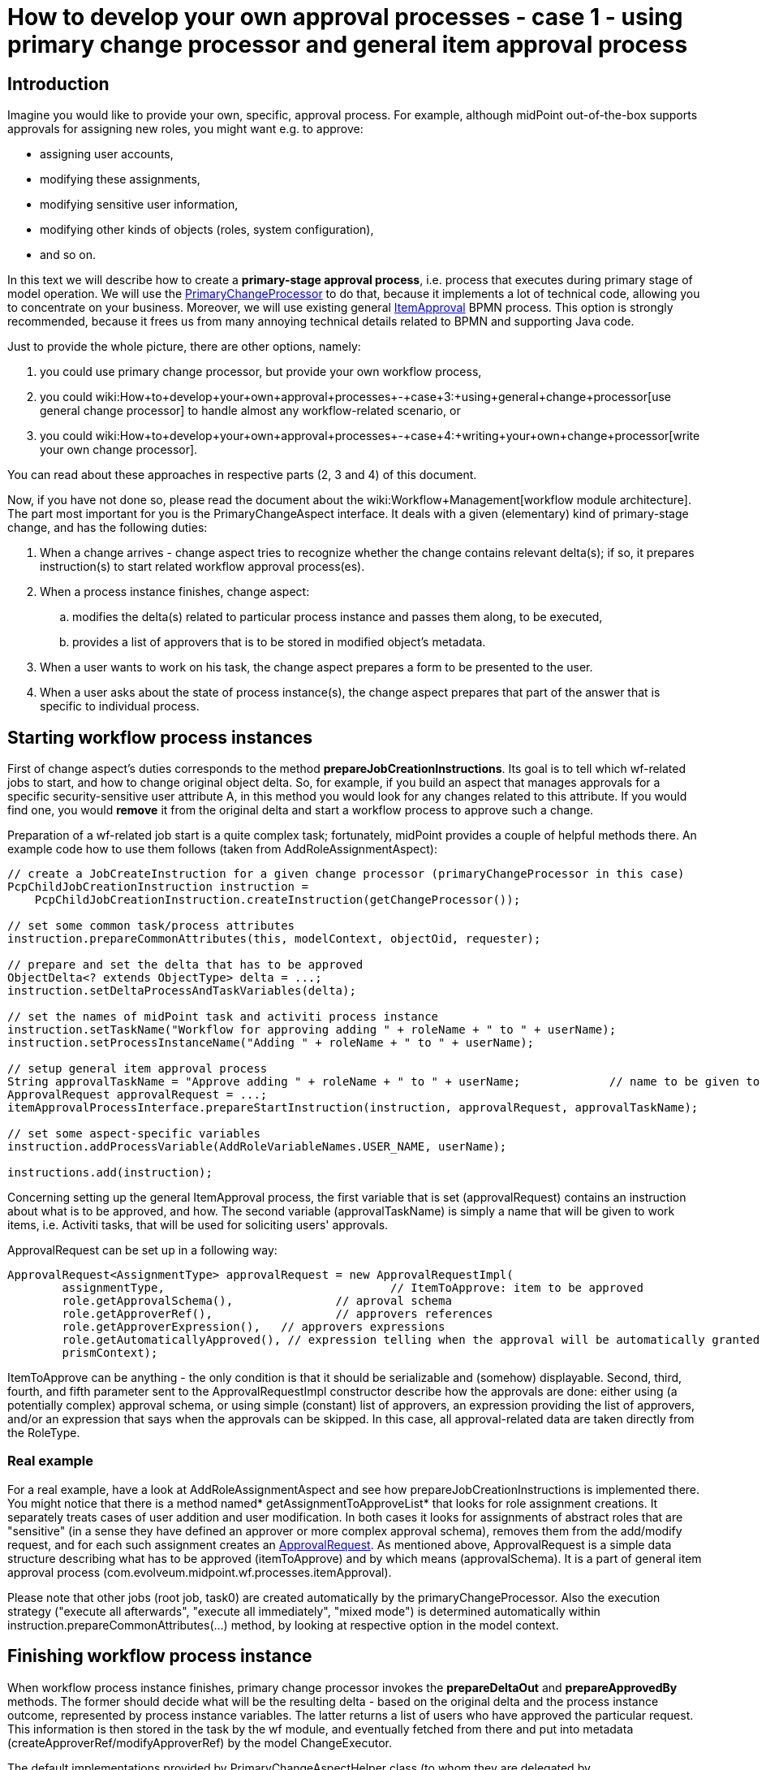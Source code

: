 = How to develop your own approval processes - case 1 - using primary change processor and general item approval process
:page-wiki-name: How to develop your own approval processes - case 1 - using primary change processor and general item approval process
:page-wiki-id: 11370685
:page-wiki-metadata-create-user: mederly
:page-wiki-metadata-create-date: 2013-07-27T17:26:14.152+02:00
:page-wiki-metadata-modify-user: mederly
:page-wiki-metadata-modify-date: 2014-03-11T20:14:06.331+01:00
:page-archived: true
:page-obsolete: true
:page-toc: top



== Introduction

Imagine you would like to provide your own, specific, approval process.
For example, although midPoint out-of-the-box supports approvals for assigning new roles, you might want e.g. to approve:

* assigning user accounts,

* modifying these assignments,

* modifying sensitive user information,

* modifying other kinds of objects (roles, system configuration),

* and so on.

In this text we will describe how to create a *primary-stage approval process*, i.e. process that executes during primary stage of model operation.
We will use the link:https://fisheye.evolveum.com/browse/midPoint-git/model/workflow-impl/src/main/java/com/evolveum/midpoint/wf/processors/primary/PrimaryChangeProcessor.java?hb=true[PrimaryChangeProcessor] to do that, because it implements a lot of technical code, allowing you to concentrate on your business.
Moreover, we will use existing general link:https://fisheye.evolveum.com/browse/midPoint-git/model/workflow-impl/src/main/resources/processes/ItemApproval.bpmn20.xml?hb=true[ItemApproval] BPMN process.
This option is strongly recommended, because it frees us from many annoying technical details related to BPMN and supporting Java code.

Just to provide the whole picture, there are other options, namely:

. you could use primary change processor, but provide your own workflow process,

. you could wiki:How+to+develop+your+own+approval+processes+-+case+3:+using+general+change+processor[use general change processor] to handle almost any workflow-related scenario, or

. you could wiki:How+to+develop+your+own+approval+processes+-+case+4:+writing+your+own+change+processor[write your own change processor].

You can read about these approaches in respective parts (2, 3 and 4) of this document.

Now, if you have not done so, please read the document about the wiki:Workflow+Management[workflow module architecture]. The part most important for you is the PrimaryChangeAspect interface.
It deals with a given (elementary) kind of primary-stage change, and has the following duties:

. When a change arrives - change aspect tries to recognize whether the change contains relevant delta(s); if so, it prepares instruction(s) to start related workflow approval process(es).

. When a process instance finishes, change aspect:

.. modifies the delta(s) related to particular process instance and passes them along, to be executed,

.. provides a list of approvers that is to be stored in modified object's metadata.



. When a user wants to work on his task, the change aspect prepares a form to be presented to the user.

. When a user asks about the state of process instance(s), the change aspect prepares that part of the answer that is specific to individual process.


== Starting workflow process instances

First of change aspect's duties corresponds to the method *prepareJobCreationInstructions*. Its goal is to tell which wf-related jobs to start, and how to change original object delta.
So, for example, if you build an aspect that manages approvals for a specific security-sensitive user attribute A, in this method you would look for any changes related to this attribute.
If you would find one, you would *remove* it from the original delta and start a workflow process to approve such a change.

Preparation of a wf-related job start is a quite complex task; fortunately, midPoint provides a couple of helpful methods there.
An example code how to use them follows (taken from AddRoleAssignmentAspect):

[source]
----
// create a JobCreateInstruction for a given change processor (primaryChangeProcessor in this case)
PcpChildJobCreationInstruction instruction =
    PcpChildJobCreationInstruction.createInstruction(getChangeProcessor());

// set some common task/process attributes
instruction.prepareCommonAttributes(this, modelContext, objectOid, requester);

// prepare and set the delta that has to be approved
ObjectDelta<? extends ObjectType> delta = ...;
instruction.setDeltaProcessAndTaskVariables(delta);

// set the names of midPoint task and activiti process instance
instruction.setTaskName("Workflow for approving adding " + roleName + " to " + userName);
instruction.setProcessInstanceName("Adding " + roleName + " to " + userName);

// setup general item approval process
String approvalTaskName = "Approve adding " + roleName + " to " + userName;		// name to be given to approval work items (activiti tasks)
ApprovalRequest approvalRequest = ...;											// what has to be approved and how
itemApprovalProcessInterface.prepareStartInstruction(instruction, approvalRequest, approvalTaskName);

// set some aspect-specific variables
instruction.addProcessVariable(AddRoleVariableNames.USER_NAME, userName);

instructions.add(instruction);
----

Concerning setting up the general ItemApproval process, the first variable that is set (approvalRequest) contains an instruction about what is to be approved, and how. The second variable (approvalTaskName) is simply a name that will be given to work items, i.e. Activiti tasks, that will be used for soliciting users' approvals.

ApprovalRequest can be set up in a following way:

[source]
----
ApprovalRequest<AssignmentType> approvalRequest = new ApprovalRequestImpl(
	assignmentType, 				// ItemToApprove: item to be approved
	role.getApprovalSchema(), 		// aproval schema
	role.getApproverRef(), 			// approvers references
	role.getApproverExpression(), 	// approvers expressions
	role.getAutomaticallyApproved(), // expression telling when the approval will be automatically granted
	prismContext);
----

ItemToApprove can be anything - the only condition is that it should be serializable and (somehow) displayable. Second, third, fourth, and fifth parameter sent to the ApprovalRequestImpl constructor describe how the approvals are done: either using (a potentially complex) approval schema, or using simple (constant) list of approvers, an expression providing the list of approvers, and/or an expression that says when the approvals can be skipped. In this case, all approval-related data are taken directly from the RoleType.


=== Real example

For a real example, have a look at AddRoleAssignmentAspect and see how prepareJobCreationInstructions is implemented there.
You might notice that there is a method named* getAssignmentToApproveList* that looks for role assignment creations.
It separately treats cases of user addition and user modification.
In both cases it looks for assignments of abstract roles that are "sensitive" (in a sense they have defined an approver or more complex approval schema), removes them from the add/modify request, and for each such assignment creates an link:https://fisheye.evolveum.com/browse/midPoint-git/model/workflow-api/src/main/java/com/evolveum/midpoint/wf/processes/itemApproval/ApprovalRequest.java?hb=true[ApprovalRequest]. As mentioned above, ApprovalRequest is a simple data structure describing what has to be approved (itemToApprove) and by which means (approvalSchema).
It is a part of general item approval process (com.evolveum.midpoint.wf.processes.itemApproval).

Please note that other jobs (root job, task0) are created automatically by the primaryChangeProcessor.
Also the execution strategy ("execute all afterwards", "execute all immediately", "mixed mode") is determined automatically within instruction.prepareCommonAttributes(...) method, by looking at respective option in the model context.


== Finishing workflow process instance

When workflow process instance finishes, primary change processor invokes the *prepareDeltaOut* and *prepareApprovedBy* methods.
The former should decide what will be the resulting delta - based on the original delta and the process instance outcome, represented by process instance variables.
The latter returns a list of users who have approved the particular request.
This information is then stored in the task by the wf module, and eventually fetched from there and put into metadata (createApproverRef/modifyApproverRef) by the model ChangeExecutor.

The default implementations provided by PrimaryChangeAspectHelper class (to whom they are delegated by BasePrimaryChangeAspect, a suggested superclass of all primary change aspect classes), delegates these duties to ProcessMidPointInterface instance of the BPMN process used.
In our case, the item approval process fully covers required functionality, so we have to do nothing special.


== User interaction

There are two cases of user interaction with an approval process instance:

. when a user wants to work on his work item (e.g. approve or reject the request),

. when (potentially another) user wants to see the state of the approval process instance.

Let's have a look on these cases in turn.


=== Approving a work item

When a work item is being approved, the following information is shown to the user and/or requested from the user:

. General information about a request:  +


.. work item name (e.g. "Approve adding Sensitive Role 1 to jsmith"),

.. name of the user who have requested the operation,

.. date and time when the operation was requested,

.. date and time when this work item has been created.



. Specific information about a request, e.g. in the case of role addition, here could be:

.. user name: to whom is a role being requested,

.. role to be approved: which role was requested to be added,

.. time interval: what is the validity time of the assignment that was requested,

.. requester's comment: a text that the requester entered when he requested the operation to be carried out,

.. approver's comment - here the approver writes his comments on approving or rejecting the work item.



. Supplementary information:

.. data on requester, i.e. his complete prism object,

.. data on a object that is related to the request; this could be arbitrary object, e.g. when adding a role assignment, this is the role itself (again, in the form of prism object),

.. object before change, e.g. the user object before the role was added,

.. object after proposed change, e.g. the user object after the role would be added (if approved),

.. tracking (diagnostic) data - auxiliary information useful for tracking problems, e.g. activiti task id, activiti process instance id, activiti process execution id, and so on,

.. delta to be approved,

.. information on whole process instance.



What you, as an implementer, have primarily to provide, is the second item in the above list: *specific information about a request*. We call it QuestionForm.
In order to do that, you have to implement *prepareQuestionForm* method:

[source]
----
/**
 * Returns a PrismObject containing information about a work item to be processed by the user. For example, for 'approve role addition' process
 * here is the RoleApprovalFormType prism object, having the following items:
 * - user: to whom is a role being requested,
 * - role: which role was requested to be added,
 * - timeInterval: what is the validity time of the assignment that was requested,
 * - requesterComment: a text that the requester entered when he requested the operation to be carried out,
 * - comment - here the approver writes his comments on approving or rejecting the work item.
 *
 * @param task activiti task corresponding to the work item that is being displayed
 * @param variables process instance variables at the point of invoking the work item (activiti task)
 * @param result operation result where the operation status should be reported
 * @return PrismObject containing the specific information about work item
 * @throws SchemaException if any of key objects cannot be retrieved because of schema exception
 * @throws ObjectNotFoundException if any of key objects cannot be found
 */
PrismObject<? extends QuestionFormType> prepareQuestionForm(org.activiti.engine.task.Task task, Map<String, Object> variables, OperationResult result) throws SchemaException, ObjectNotFoundException;
----

For an example, please see the implementation in AddRoleAssignmentAspect.

In a similar way, *an object related to the request* has to be returned by *prepareRelatedObject* method:

[source]
----
/**
 * Returns a object related to the work item at hand. E.g. for 'approve role addition' process this method returns corresponding role object.
 *
 * @param task activiti task corresponding to the work item that is being displayed
 * @param variables process instance variables at the point of invoking the work item (activiti task)
 * @param result operation result where the operation status should be reported
 * @return PrismObject containing the object related to the work item
 * @throws SchemaException if the object cannot be retrieved because of schema exception
 * @throws ObjectNotFoundException if the object cannot be found
 */
PrismObject<? extends ObjectType> prepareRelatedObject(org.activiti.engine.task.Task task, Map<String, Object> variables, OperationResult result) throws SchemaException, ObjectNotFoundException;
----

A sample implementation for role addition approval process is:

[source]
----
@Override
public PrismObject<? extends ObjectType> prepareRelatedObject(org.activiti.engine.task.Task task, Map<String, Object> variables, OperationResult result) throws SchemaException, ObjectNotFoundException {
    ApprovalRequest<AssignmentType> approvalRequest = (ApprovalRequest<AssignmentType>) variables.get(ProcessVariableNames.APPROVAL_REQUEST);
    approvalRequest.setPrismContext(prismContext);
    if (approvalRequest == null) {
        throw new IllegalStateException("No approval request in activiti task " + task);
    }
    String oid = approvalRequest.getItemToApprove().getTargetRef().getOid();
    return repositoryService.getObject(RoleType.class, oid, null, result);
}
----

(We utilize approvalRequest variable here, which is specific to the generic itemApproval process that we use in this case.
The itemToApprove member of the request contains OID of the role to be added.)


=== Displaying the state of the approval process

When displaying the state of an approval process, there are some items common to all processes (e.g. instance name, instance id, start and finish timestamp, midPoint task oid), but the most useful information is specific to a particular BPMN process.
In order to ensure most effective display of such information we require workflow processes authors to provide their own GUI code to do so.
The code itself has to reside in GUI module, but the change aspect has to provide a reasonably well-structured data to it.

Default implementation delegates this duty to ProcessMidPointInterface again; so we have nothing to do here.


== Conclusion

That's all.
Now you only have to put your newly created change aspect into operation, by listing it in workflow configuration section of midpoint config.xml file, such as:

[source]
----
<workflow>
    <changeProcessors>
        <primaryUserChangeProcessor>
            <aspect>addRoleAssignmentAspect</aspect>
        </primaryUserChangeProcessor>
    </changeProcessors>
</workflow>
----

After restarting midPoint, your change aspect should be active.